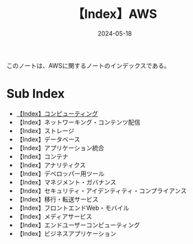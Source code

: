 :PROPERTIES:
:ID:       927457CA-09B1-4EED-AD47-BC24FBC9C87B
:DATE:     2024-05-18
:END:
#+title: 【Index】AWS
#+filetags: :@AWS:@Index:

このノートは、AWSに関するノートのインデックスである。

* Sub Index
- [[id:356F38DD-E2C5-48EA-8567-BC847F0984EB][【Index】コンピューティング]]
- 【Index】ネットワーキング・コンテンツ配信
- 【Index】ストレージ
- 【Index】データベース
- 【Index】アプリケーション統合
- 【Index】コンテナ
- 【Index】アナリティクス
- 【Index】デベロッパー用ツール
- 【Index】マネジメント・ガバナンス
- 【Index】セキュリティ・アイデンティティ・コンプライアンス
- 【Index】移行・転送サービス
- 【Index】フロントエンドWeb・モバイル
- 【Index】メディアサービス
- 【Index】エンドユーザーコンピューティング
- 【Index】ビジネスアプリケーション

